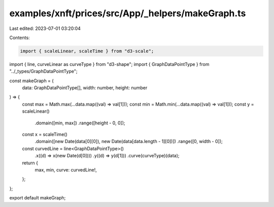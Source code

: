 examples/xnft/prices/src/App/_helpers/makeGraph.ts
==================================================

Last edited: 2023-07-01 03:20:04

Contents:

.. code-block:: ts

    import { scaleLinear, scaleTime } from "d3-scale";
import { line, curveLinear as curveType } from "d3-shape";
import { GraphDataPointType } from "../_types/GraphDataPointType";

const makeGraph = (
  data: GraphDataPointType[],
  width: number,
  height: number
) => {
  const max = Math.max(...data.map((val) => val[1]));
  const min = Math.min(...data.map((val) => val[1]));
  const y = scaleLinear()
    .domain([min, max])
    .range([height - 0, 0]);

  const x = scaleTime()
    .domain([new Date(data[0][0]), new Date(data[data.length - 1][0])])
    .range([0, width - 0]);

  const curvedLine = line<GraphDataPointType>()
    .x((d) => x(new Date(d[0])))
    .y((d) => y(d[1]))
    .curve(curveType)(data);

  return {
    max,
    min,
    curve: curvedLine!,
  };
};

export default makeGraph;


